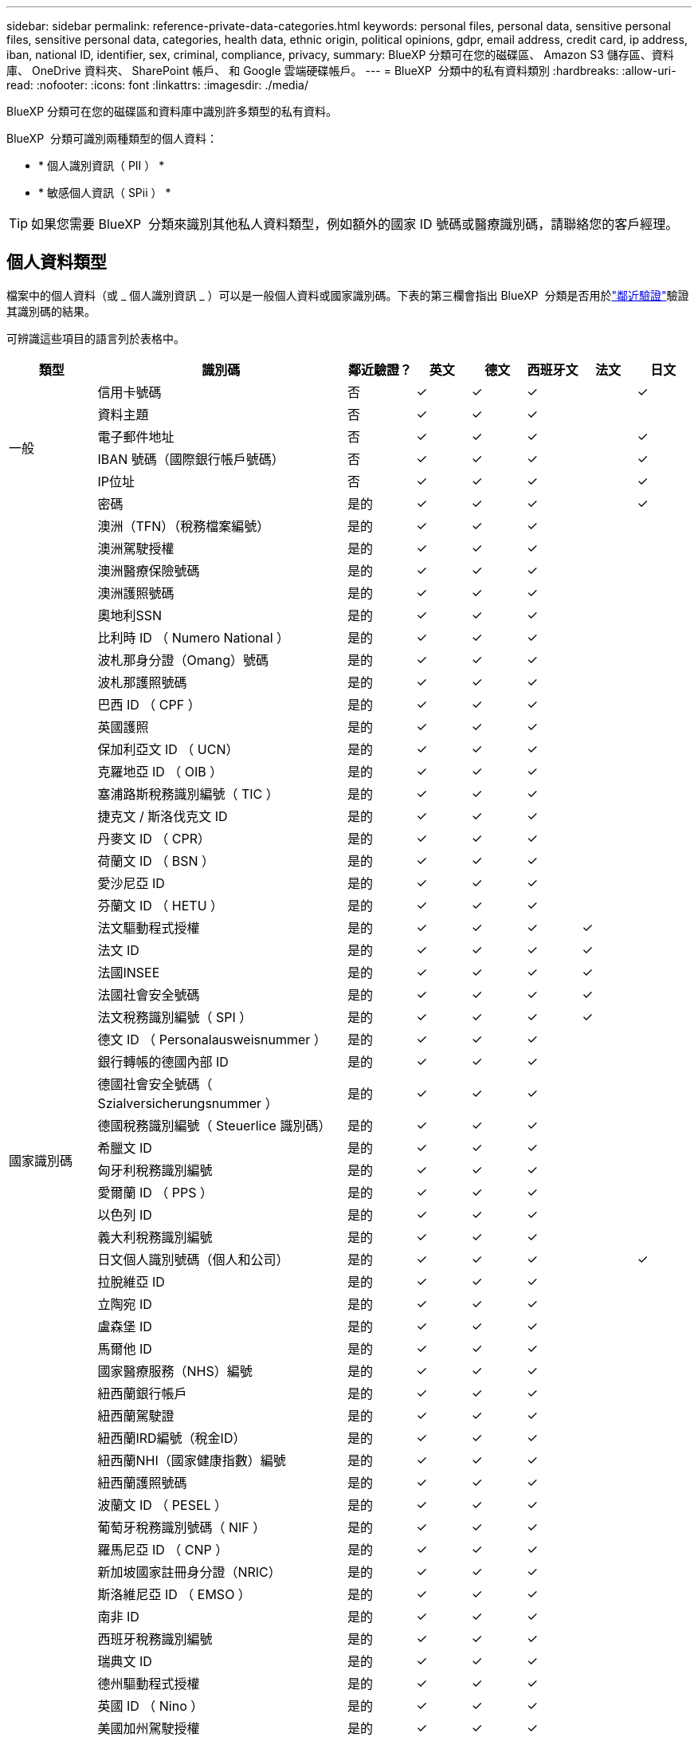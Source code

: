 ---
sidebar: sidebar 
permalink: reference-private-data-categories.html 
keywords: personal files, personal data, sensitive personal files, sensitive personal data, categories, health data, ethnic origin, political opinions, gdpr, email address, credit card, ip address, iban, national ID, identifier, sex, criminal, compliance, privacy, 
summary: BlueXP 分類可在您的磁碟區、 Amazon S3 儲存區、資料庫、 OneDrive 資料夾、 SharePoint 帳戶、 和 Google 雲端硬碟帳戶。 
---
= BlueXP  分類中的私有資料類別
:hardbreaks:
:allow-uri-read: 
:nofooter: 
:icons: font
:linkattrs: 
:imagesdir: ./media/


[role="lead"]
BlueXP 分類可在您的磁碟區和資料庫中識別許多類型的私有資料。

BlueXP  分類可識別兩種類型的個人資料：

* * 個人識別資訊（ PII ） *
* * 敏感個人資訊（ SPii ） *



TIP: 如果您需要 BlueXP  分類來識別其他私人資料類型，例如額外的國家 ID 號碼或醫療識別碼，請聯絡您的客戶經理。



== 個人資料類型

檔案中的個人資料（或 _ 個人識別資訊 _ ）可以是一般個人資料或國家識別碼。下表的第三欄會指出 BlueXP  分類是否用於link:task-controlling-private-data.html#view-files-that-contain-personal-data["鄰近驗證"^]驗證其識別碼的結果。

可辨識這些項目的語言列於表格中。

[cols="13,37,10,8,8,8,8,8"]
|===
| 類型 | 識別碼 | 鄰近驗證？ | 英文 | 德文 | 西班牙文 | 法文 | 日文 


.6+| 一般 | 信用卡號碼 | 否 | ✓ | ✓ | ✓ |  | ✓ 


| 資料主題 | 否 | ✓ | ✓ | ✓ |  |  


| 電子郵件地址 | 否 | ✓ | ✓ | ✓ |  | ✓ 


| IBAN 號碼（國際銀行帳戶號碼） | 否 | ✓ | ✓ | ✓ |  | ✓ 


| IP位址 | 否 | ✓ | ✓ | ✓ |  | ✓ 


| 密碼 | 是的 | ✓ | ✓ | ✓ |  | ✓ 


.57+| 國家識別碼 | 澳洲（TFN）（稅務檔案編號） | 是的 | ✓ | ✓ | ✓ |  |  


| 澳洲駕駛授權 | 是的 | ✓ | ✓ | ✓ |  |  


| 澳洲醫療保險號碼 | 是的 | ✓ | ✓ | ✓ |  |  


| 澳洲護照號碼 | 是的 | ✓ | ✓ | ✓ |  |  


| 奧地利SSN | 是的 | ✓ | ✓ | ✓ |  |  


| 比利時 ID （ Numero National ） | 是的 | ✓ | ✓ | ✓ |  |  


| 波札那身分證（Omang）號碼 | 是的 | ✓ | ✓ | ✓ |  |  


| 波札那護照號碼 | 是的 | ✓ | ✓ | ✓ |  |  


| 巴西 ID （ CPF ） | 是的 | ✓ | ✓ | ✓ |  |  


| 英國護照 | 是的 | ✓ | ✓ | ✓ |  |  


| 保加利亞文 ID （ UCN） | 是的 | ✓ | ✓ | ✓ |  |  


| 克羅地亞 ID （ OIB ） | 是的 | ✓ | ✓ | ✓ |  |  


| 塞浦路斯稅務識別編號（ TIC ） | 是的 | ✓ | ✓ | ✓ |  |  


| 捷克文 / 斯洛伐克文 ID | 是的 | ✓ | ✓ | ✓ |  |  


| 丹麥文 ID （ CPR） | 是的 | ✓ | ✓ | ✓ |  |  


| 荷蘭文 ID （ BSN ） | 是的 | ✓ | ✓ | ✓ |  |  


| 愛沙尼亞 ID | 是的 | ✓ | ✓ | ✓ |  |  


| 芬蘭文 ID （ HETU ） | 是的 | ✓ | ✓ | ✓ |  |  


| 法文驅動程式授權 | 是的 | ✓ | ✓ | ✓ | ✓ |  


| 法文 ID | 是的 | ✓ | ✓ | ✓ | ✓ |  


| 法國INSEE | 是的 | ✓ | ✓ | ✓ | ✓ |  


| 法國社會安全號碼 | 是的 | ✓ | ✓ | ✓ | ✓ |  


| 法文稅務識別編號（ SPI ） | 是的 | ✓ | ✓ | ✓ | ✓ |  


| 德文 ID （ Personalausweisnummer ） | 是的 | ✓ | ✓ | ✓ |  |  


| 銀行轉帳的德國內部 ID | 是的 | ✓ | ✓ | ✓ |  |  


| 德國社會安全號碼（ Szialversicherungsnummer ） | 是的 | ✓ | ✓ | ✓ |  |  


| 德國稅務識別編號（ Steuerlice 識別碼） | 是的 | ✓ | ✓ | ✓ |  |  


| 希臘文 ID | 是的 | ✓ | ✓ | ✓ |  |  


| 匈牙利稅務識別編號 | 是的 | ✓ | ✓ | ✓ |  |  


| 愛爾蘭 ID （ PPS ） | 是的 | ✓ | ✓ | ✓ |  |  


| 以色列 ID | 是的 | ✓ | ✓ | ✓ |  |  


| 義大利稅務識別編號 | 是的 | ✓ | ✓ | ✓ |  |  


| 日文個人識別號碼（個人和公司） | 是的 | ✓ | ✓ | ✓ |  | ✓ 


| 拉脫維亞 ID | 是的 | ✓ | ✓ | ✓ |  |  


| 立陶宛 ID | 是的 | ✓ | ✓ | ✓ |  |  


| 盧森堡 ID | 是的 | ✓ | ✓ | ✓ |  |  


| 馬爾他 ID | 是的 | ✓ | ✓ | ✓ |  |  


| 國家醫療服務（NHS）編號 | 是的 | ✓ | ✓ | ✓ |  |  


| 紐西蘭銀行帳戶 | 是的 | ✓ | ✓ | ✓ |  |  


| 紐西蘭駕駛證 | 是的 | ✓ | ✓ | ✓ |  |  


| 紐西蘭IRD編號（稅金ID） | 是的 | ✓ | ✓ | ✓ |  |  


| 紐西蘭NHI（國家健康指數）編號 | 是的 | ✓ | ✓ | ✓ |  |  


| 紐西蘭護照號碼 | 是的 | ✓ | ✓ | ✓ |  |  


| 波蘭文 ID （ PESEL ） | 是的 | ✓ | ✓ | ✓ |  |  


| 葡萄牙稅務識別號碼（ NIF ） | 是的 | ✓ | ✓ | ✓ |  |  


| 羅馬尼亞 ID （ CNP ） | 是的 | ✓ | ✓ | ✓ |  |  


| 新加坡國家註冊身分證（NRIC） | 是的 | ✓ | ✓ | ✓ |  |  


| 斯洛維尼亞 ID （ EMSO ） | 是的 | ✓ | ✓ | ✓ |  |  


| 南非 ID | 是的 | ✓ | ✓ | ✓ |  |  


| 西班牙稅務識別編號 | 是的 | ✓ | ✓ | ✓ |  |  


| 瑞典文 ID | 是的 | ✓ | ✓ | ✓ |  |  


| 德州驅動程式授權 | 是的 | ✓ | ✓ | ✓ |  |  


| 英國 ID （ Nino ） | 是的 | ✓ | ✓ | ✓ |  |  


| 美國加州駕駛授權 | 是的 | ✓ | ✓ | ✓ |  |  


| 美國印地安那州駕駛授權 | 是的 | ✓ | ✓ | ✓ |  |  


| 美國紐約駕駛授權 | 是的 | ✓ | ✓ | ✓ |  |  


| 美國社會安全號碼（ SSN ） | 是的 | ✓ | ✓ | ✓ |  |  
|===


== 敏感個人資料的類型

BlueXP  分類可在檔案中找到下列敏感個人資訊（ SPii ）。

此類別中的項目目前只能以英文辨識。

* * 刑事訴訟程序參考資料 * ：關於自然人的刑事定罪和犯罪的資料。
* * 族裔參考 * ：有關自然人種族或族裔來源的資料。
* * 健康參考 * ：有關自然人健康的資料。
* * ICD-9-CM 醫療代碼 * ：醫療與醫療業所使用的代碼。
* * ICD-10-CM 醫療代碼 * ：醫療與醫療業所使用的代碼。
* * 哲學理念參考 * ：有關自然人哲學信仰的資料。
* * 政治觀點參考 * ：有關自然人政治觀點的資料。
* * 宗教信仰參考 * ：有關自然人宗教信仰的資料。
* * 性生活或性取向參考資料 * ：有關自然人性生活或性取向的資料。




== 類別類型

BlueXP 分類將您的資料分類如下。

這些類別大部分都能以英文、德文和西班牙文辨識。

[cols="25,25,15,15,15"]
|===
| 類別 | 類型 | 英文 | 德文 | 西班牙文 


.4+| 財務 | 平衡表 | ✓ | ✓ | ✓ 


| 訂單 | ✓ | ✓ | ✓ 


| 發票 | ✓ | ✓ | ✓ 


| 季度報告 | ✓ | ✓ | ✓ 


.6+| 人力資源 | 背景檢查 | ✓ |  | ✓ 


| 補償計畫 | ✓ | ✓ | ✓ 


| 員工合約 | ✓ |  | ✓ 


| 員工審查 | ✓ |  | ✓ 


| 健全狀況 | ✓ |  | ✓ 


| 恢復 | ✓ | ✓ | ✓ 


.2+| 合法 | NDAs | ✓ | ✓ | ✓ 


| 廠商 - 客戶合約 | ✓ | ✓ | ✓ 


.2+| 行銷 | 行銷活動 | ✓ | ✓ | ✓ 


| 會議 | ✓ | ✓ | ✓ 


| 營運 | 稽核報告 | ✓ | ✓ | ✓ 


| 銷售 | 銷售訂單 | ✓ | ✓ |  


.4+| 服務 | RFI | ✓ |  | ✓ 


| RFP | ✓ |  | ✓ 


| SOW | ✓ | ✓ | ✓ 


| 訓練 | ✓ | ✓ | ✓ 


| 支援 | 投訴與門票 | ✓ | ✓ | ✓ 
|===
下列中繼資料也會分類、並以相同的支援語言識別：

* 應用程式資料
* 歸檔檔案
* 音訊
* BlueXP  分類商業應用程式資料中的 Breadcrumbs
* CAD 檔案
* 程式碼
* 毀損
* 資料庫與索引檔案
* 設計檔案
* 電子郵件應用程式資料
* 加密（具有高Entropy分數的檔案）
* 可執行檔
* 財務應用程式資料
* 健全狀況應用程式資料
* 映像
* 記錄
* 雜項文件
* 其他簡報
* 其他試算表
* 其他「未知」
* 受密碼保護的檔案
* 結構化資料
* 影片
* 零位元組檔案




== 檔案類型

BlueXP 分類會掃描所有檔案、以取得類別和中繼資料的洞見、並在儀表板的檔案類型區段中顯示所有檔案類型。

但是當 BlueXP 分類偵測到個人識別資訊（ PII ）、或執行 DSAR 搜尋時、僅支援下列檔案格式：

`+.CSV, .DCM, .DOC, .DOCX, .JSON, .PDF, .PPTX, .RTF, .TXT, .XLS, .XLSX, Docs, Sheets, and Slides+`



== 找到資訊的準確度

NetApp 無法保證 BlueXP 分類所識別的個人資料和敏感個人資料的 100% 準確度。您應該一律檢閱資料來驗證資訊。

根據我們的測試結果、下表顯示 BlueXP 分類所找到資訊的準確度。我們將其細分為 _精密度 _ 和 _Recall _ ：

精確性:: BlueXP 分類找到的可能性已正確識別。例如、 90% 的個人資料精準率表示、在 10 個被識別為包含個人資訊的檔案中、有 9 個檔案實際上包含個人資訊。10 個檔案中有 1 個是誤報的。
回收:: BlueXP 分類的可能性、以找出它應該做的事。例如、個人資料的回收率為 70% 、表示 BlueXP 分類可識別出組織中實際包含個人資訊的 10 個檔案中有 7 個。BlueXP 分類可能會遺漏 30% 的資料、而且不會出現在儀表板中。


我們不斷改善結果的準確度。這些改善功能將自動在未來的 BlueXP 分類版本中提供。

[cols="25,20,20"]
|===
| 類型 | 精確性 | 回收 


| 個人資料 - 一般 | 90% 至 95% | 60% 至 80% 


| 個人資料 - 國家 / 地區識別碼 | 30% 至 60% | 40% 至 60% 


| 敏感的個人資料 | 80% 至 95% | 20% 至 30% 


| 類別 | 90% 至 97% | 60% 至 80% 
|===
